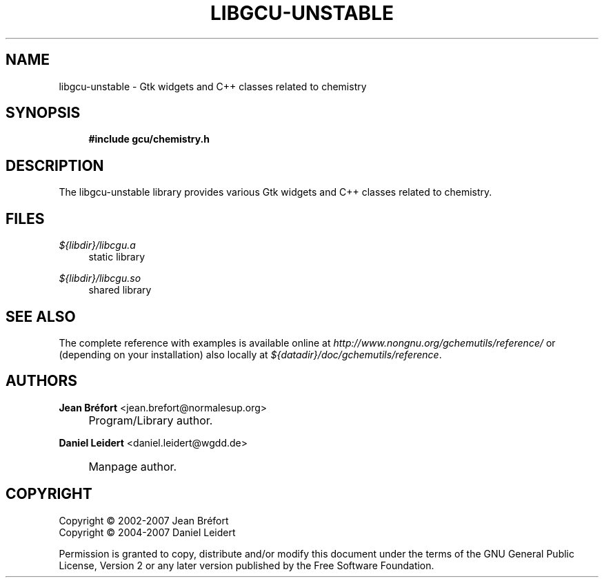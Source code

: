 .\"     Title: libgcu-unstable
.\"    Author: Jean Br\('efort <jean.brefort@normalesup.org>
.\" Generator: DocBook XSL Stylesheets v1.73.2 <http://docbook.sf.net/>
.\"      Date: $Date: 2007-10-16 01:11:43 $
.\"    Manual: gnome-chemistry-utils
.\"    Source: gcu 0.9.2
.\"
.TH "LIBGCU\-UNSTABLE" "3" "$Date: 2007-10-16 01:11:43 $" "gcu 0.9.2" "gnome-chemistry-utils"
.\" disable hyphenation
.nh
.\" disable justification (adjust text to left margin only)
.ad l
.SH "NAME"
libgcu-unstable - Gtk widgets and C++ classes related to chemistry
.SH "SYNOPSIS"
.sp
.RS 4
.nf
\fB#include gcu/chemistry\.h\fR
.fi
.RE
.SH "DESCRIPTION"
.PP
The
libgcu\-unstable
library provides various Gtk widgets and C++ classes related to chemistry\.
.SH "FILES"
.PP
.PP
\fI${libdir}/libcgu\.a\fR
.RS 4
static library
.RE
.PP
\fI${libdir}/libcgu\.so\fR
.RS 4
shared library
.RE
.SH "SEE ALSO"
.PP
The complete reference with examples is available online at
\fI\%http://www.nongnu.org/gchemutils/reference/\fR
or (depending on your installation) also locally at
\fI${datadir}/doc/gchemutils/reference\fR\.
.SH "AUTHORS"
.PP
\fBJean Br\('efort\fR <\&jean\.brefort@normalesup\.org\&>
.sp -1n
.IP "" 4
Program/Library author\.
.PP
\fBDaniel Leidert\fR <\&daniel\.leidert@wgdd\.de\&>
.sp -1n
.IP "" 4
Manpage author\.
.SH "COPYRIGHT"
Copyright \(co 2002-2007 Jean Br\('efort
.br
Copyright \(co 2004-2007 Daniel Leidert
.br
.PP
Permission is granted to copy, distribute and/or modify this document under the terms of the GNU General Public License, Version 2 or any later version published by the Free Software Foundation\.
.sp
